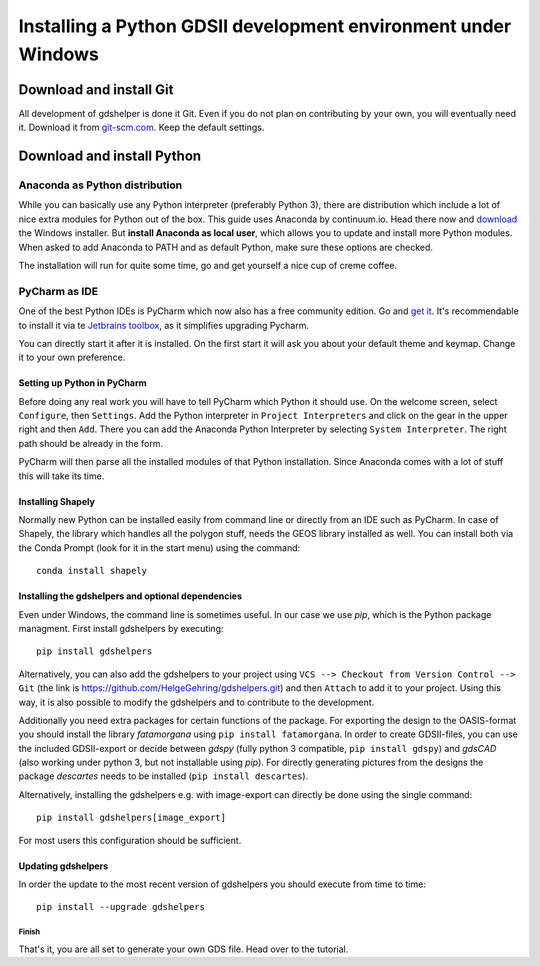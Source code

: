 ***************************************************************
Installing a Python GDSII development environment under Windows
***************************************************************

Download and install Git
========================

All development of gdshelper is done it Git. Even if you do not plan on contributing by your own, you will eventually
need it. Download it from `git-scm.com <http://git-scm.com/downloads>`_. Keep the default settings.

Download and install Python
===========================

Anaconda as Python distribution
-------------------------------

While you can basically use any Python interpreter (preferably Python 3), there are distribution which include a lot of nice
extra modules for Python out of the box. This guide uses Anaconda by continuum.io. Head there now and
`download <http://continuum.io/downloads>`_ the Windows installer.
But **install Anaconda as local user**, which allows you to update and install more Python modules. When asked to add
Anaconda to PATH and as default Python, make sure these options are checked.

The installation will run for quite some time, go and get yourself a nice cup of creme coffee.


PyCharm as IDE
--------------

One of the best Python IDEs is PyCharm which now also has a free community edition. Go and
`get it <http://www.jetbrains.com/pycharm/>`_.
It's recommendable to install it via te `Jetbrains toolbox <https://www.jetbrains.com/toolbox/>`_, as it simplifies upgrading Pycharm.

You can directly start it after it is installed. On the first start it will ask you about your default theme and keymap.
Change it to your own preference.

Setting up Python in PyCharm
^^^^^^^^^^^^^^^^^^^^^^^^^^^^

Before doing any real work you will have to tell PyCharm which Python it should use. On the welcome screen, select
``Configure``, then ``Settings``. Add the Python interpreter in ``Project Interpreters`` and click
on the gear in the upper right and then ``Add``. There you can add the Anaconda Python Interpreter by selecting ``System Interpreter``.
The right path should be already in the form.

PyCharm will then parse all the installed modules of that Python installation. Since Anaconda comes with a lot of stuff
this will take its time.

Installing Shapely
^^^^^^^^^^^^^^^^^^
Normally new Python can be installed easily from command line or directly from an IDE such as PyCharm. In case of
Shapely, the library which handles all the polygon stuff, needs the GEOS library installed as well.
You can install both via the Conda Prompt (look for it in the start menu) using the command::

    conda install shapely

Installing the gdshelpers and optional dependencies
^^^^^^^^^^^^^^^^^^^^^^^^^^^^^^^^^^^^^^^^^^^^^^^^^^^

Even under Windows, the command line is sometimes useful. In our case we use `pip`, which is the Python package
managment. First install gdshelpers by executing::

    pip install gdshelpers

Alternatively, you can also add the gdshelpers to your project using ``VCS --> Checkout from Version Control --> Git`` (the link is https://github.com/HelgeGehring/gdshelpers.git)
and then ``Attach`` to add it to your project. Using this way, it is also possible to modify the gdshelpers and to contribute to the development.

Additionally you need extra packages for certain functions of the package.
For exporting the design to the OASIS-format you should install the library `fatamorgana` using ``pip install fatamorgana``.
In order to create GDSII-files, you can use the included GDSII-export or decide between `gdspy` (fully python 3 compatible, ``pip install gdspy``) and `gdsCAD` (also working under python 3, but not installable using `pip`).
For directly generating pictures from the designs the package `descartes` needs to be installed (``pip install descartes``).

Alternatively, installing the gdshelpers e.g. with image-export can directly be done using the single command::

    pip install gdshelpers[image_export]

For most users this configuration should be sufficient.

Updating gdshelpers
^^^^^^^^^^^^^^^^^^^

In order the update to the most recent version of gdshelpers you should execute from time to time::

    pip install --upgrade gdshelpers

Finish
""""""

That's it, you are all set to generate your own GDS file. Head over to the tutorial.
